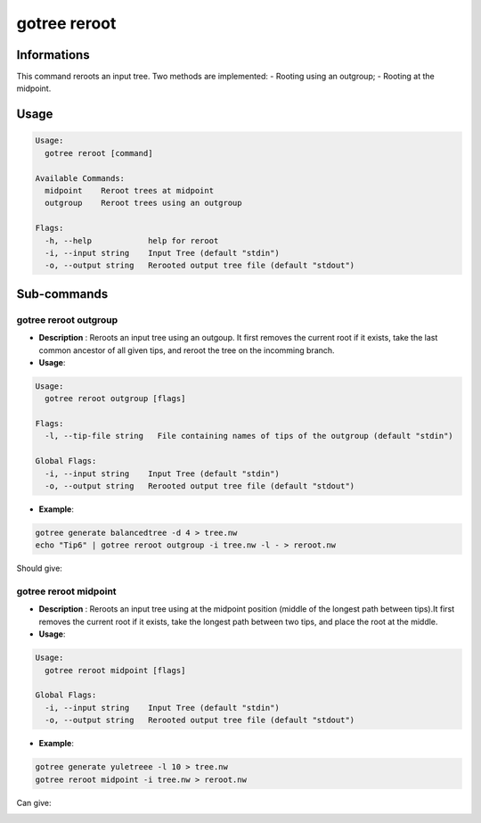 .. _clear-page:

gotree reroot
=============

**Informations**
----------------
This command reroots an input tree. Two methods are implemented:
- Rooting using an outgroup;
- Rooting at the midpoint.


**Usage**
---------

.. code:: bash

   Usage:
     gotree reroot [command]
   
   Available Commands:
     midpoint    Reroot trees at midpoint
     outgroup    Reroot trees using an outgroup
   
   Flags:
     -h, --help            help for reroot
     -i, --input string    Input Tree (default "stdin")
     -o, --output string   Rerooted output tree file (default "stdout")

**Sub-commands**
----------------

gotree reroot outgroup
~~~~~~~~~~~~~~~~~~~~~~

- **Description** : Reroots an input tree using an outgoup. It first removes the current root if it exists, take the last common ancestor of all given tips, and reroot the tree on the incomming branch.
  
- **Usage**:

.. code:: bash

    Usage:
      gotree reroot outgroup [flags]
    
    Flags:
      -l, --tip-file string   File containing names of tips of the outgroup (default "stdin")
    
    Global Flags:
      -i, --input string    Input Tree (default "stdin")
      -o, --output string   Rerooted output tree file (default "stdout")

- **Example**:

.. code-block:: bash

    gotree generate balancedtree -d 4 > tree.nw
    echo "Tip6" | gotree reroot outgroup -i tree.nw -l - > reroot.nw

Should give:

.. image:: ../images/reroot_outgroup.png
    

gotree reroot midpoint
~~~~~~~~~~~~~~~~~~~~~~

- **Description** : Reroots an input tree using at the midpoint position (middle of the longest path between tips).It first removes the current root if it exists, take the longest path between two tips, and place the root at the middle.
  
- **Usage**:

.. code:: bash

    Usage:
      gotree reroot midpoint [flags]
    
    Global Flags:
      -i, --input string    Input Tree (default "stdin")
      -o, --output string   Rerooted output tree file (default "stdout")

- **Example**:

.. code-block:: bash

    gotree generate yuletreee -l 10 > tree.nw
    gotree reroot midpoint -i tree.nw > reroot.nw

Can give:

.. image:: ../images/reroot_midpoint.png
    
